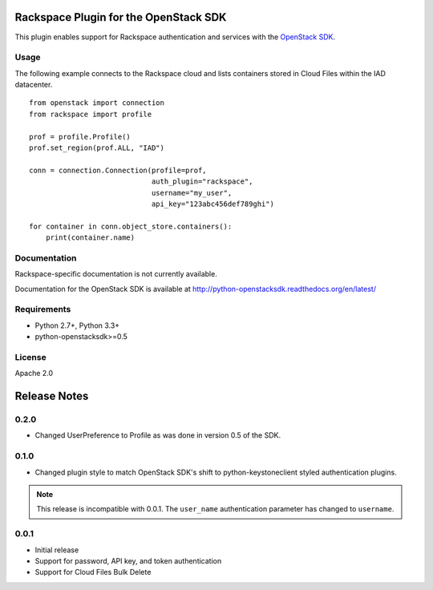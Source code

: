 Rackspace Plugin for the OpenStack SDK
======================================

.. image:: https://travis-ci.org/rackerlabs/rackspace-sdk-plugin.svg?branch=master
    :target: https://travis-ci.org/rackerlabs/rackspace-sdk-plugin

This plugin enables support for Rackspace authentication and services
with the
`OpenStack SDK <https://pypi.python.org/pypi/python-openstacksdk>`_.

Usage
-----

The following example connects to the Rackspace cloud and lists containers
stored in Cloud Files within the IAD datacenter. ::

   from openstack import connection
   from rackspace import profile

   prof = profile.Profile()
   prof.set_region(prof.ALL, "IAD")

   conn = connection.Connection(profile=prof,
                                auth_plugin="rackspace",
                                username="my_user",
                                api_key="123abc456def789ghi")

   for container in conn.object_store.containers():
       print(container.name)

Documentation
-------------

Rackspace-specific documentation is not currently available.

Documentation for the OpenStack SDK is available at
http://python-openstacksdk.readthedocs.org/en/latest/

Requirements
------------

* Python 2.7+, Python 3.3+
* python-openstacksdk>=0.5

License
-------

Apache 2.0

Release Notes
=============

0.2.0
-----

* Changed UserPreference to Profile as was done in version 0.5 of the SDK.

0.1.0
-----

* Changed plugin style to match OpenStack SDK's shift to python-keystoneclient
  styled authentication plugins.

.. note:: This release is incompatible with 0.0.1. The ``user_name``
          authentication parameter has changed to ``username``.

0.0.1
-----

* Initial release
* Support for password, API key, and token authentication
* Support for Cloud Files Bulk Delete
